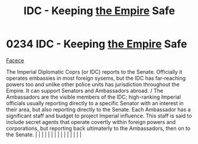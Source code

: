 :PROPERTIES:
:ID:       ad178bfc-b8bc-42b1-855a-a6ede443aba2
:END:
#+title: IDC - Keeping [[id:77cf2f14-105e-4041-af04-1213f3e7383c][the Empire]] Safe
#+filetags: :beacon:
*     0234  IDC - Keeping [[id:77cf2f14-105e-4041-af04-1213f3e7383c][the Empire]] Safe
[[id:1062402b-b982-499d-85ce-fbaa7570939f][Facece]]

The Imperial Diplomatic Coprs (or IDC) reports to the Senate. Officially it operates embassies in most foreign sysems, but the IDC has far-reaching powers too and unlike other police units has jurisdiction throughout the Empire. It can support Senators and Ambassadors abroad. / The Ambassadors are the visible members of the IDC; high-ranking Imperial officials usually reporting directly to a specific Senator with an interest in their area, but also reporting directly to the Senate. Each Ambassador has a significant staff and budget to project Imperial influence. This staff is said to include secret agents that operate covertly within foreign powers and corporations, but reporting back ultimaterly to the Ambassadors, then on to the Senate.                                                                                                                                                                                                                                                                                                                                                                                                                                                                                                                                                                                                                                                                                                                                                                                                                                                                                                                                                                                                                                                                                                                                                                                                                                                                                                                                                                                                                                                                                                                                                                                                                                                                                                                                                                                                                                                                                                                                                                                                                                                                                                                                                                                                                                                                      |   |   |                                                                                                                                                                                                                                                                                                                                                                                                                                                                                                                                                                                                                                                                                                                                                                                                                                                                                                                                                                                                                       |   |   |   |   |   |   |   |   |   |   |   |   

[[file:img/beacons/0234.png]]
